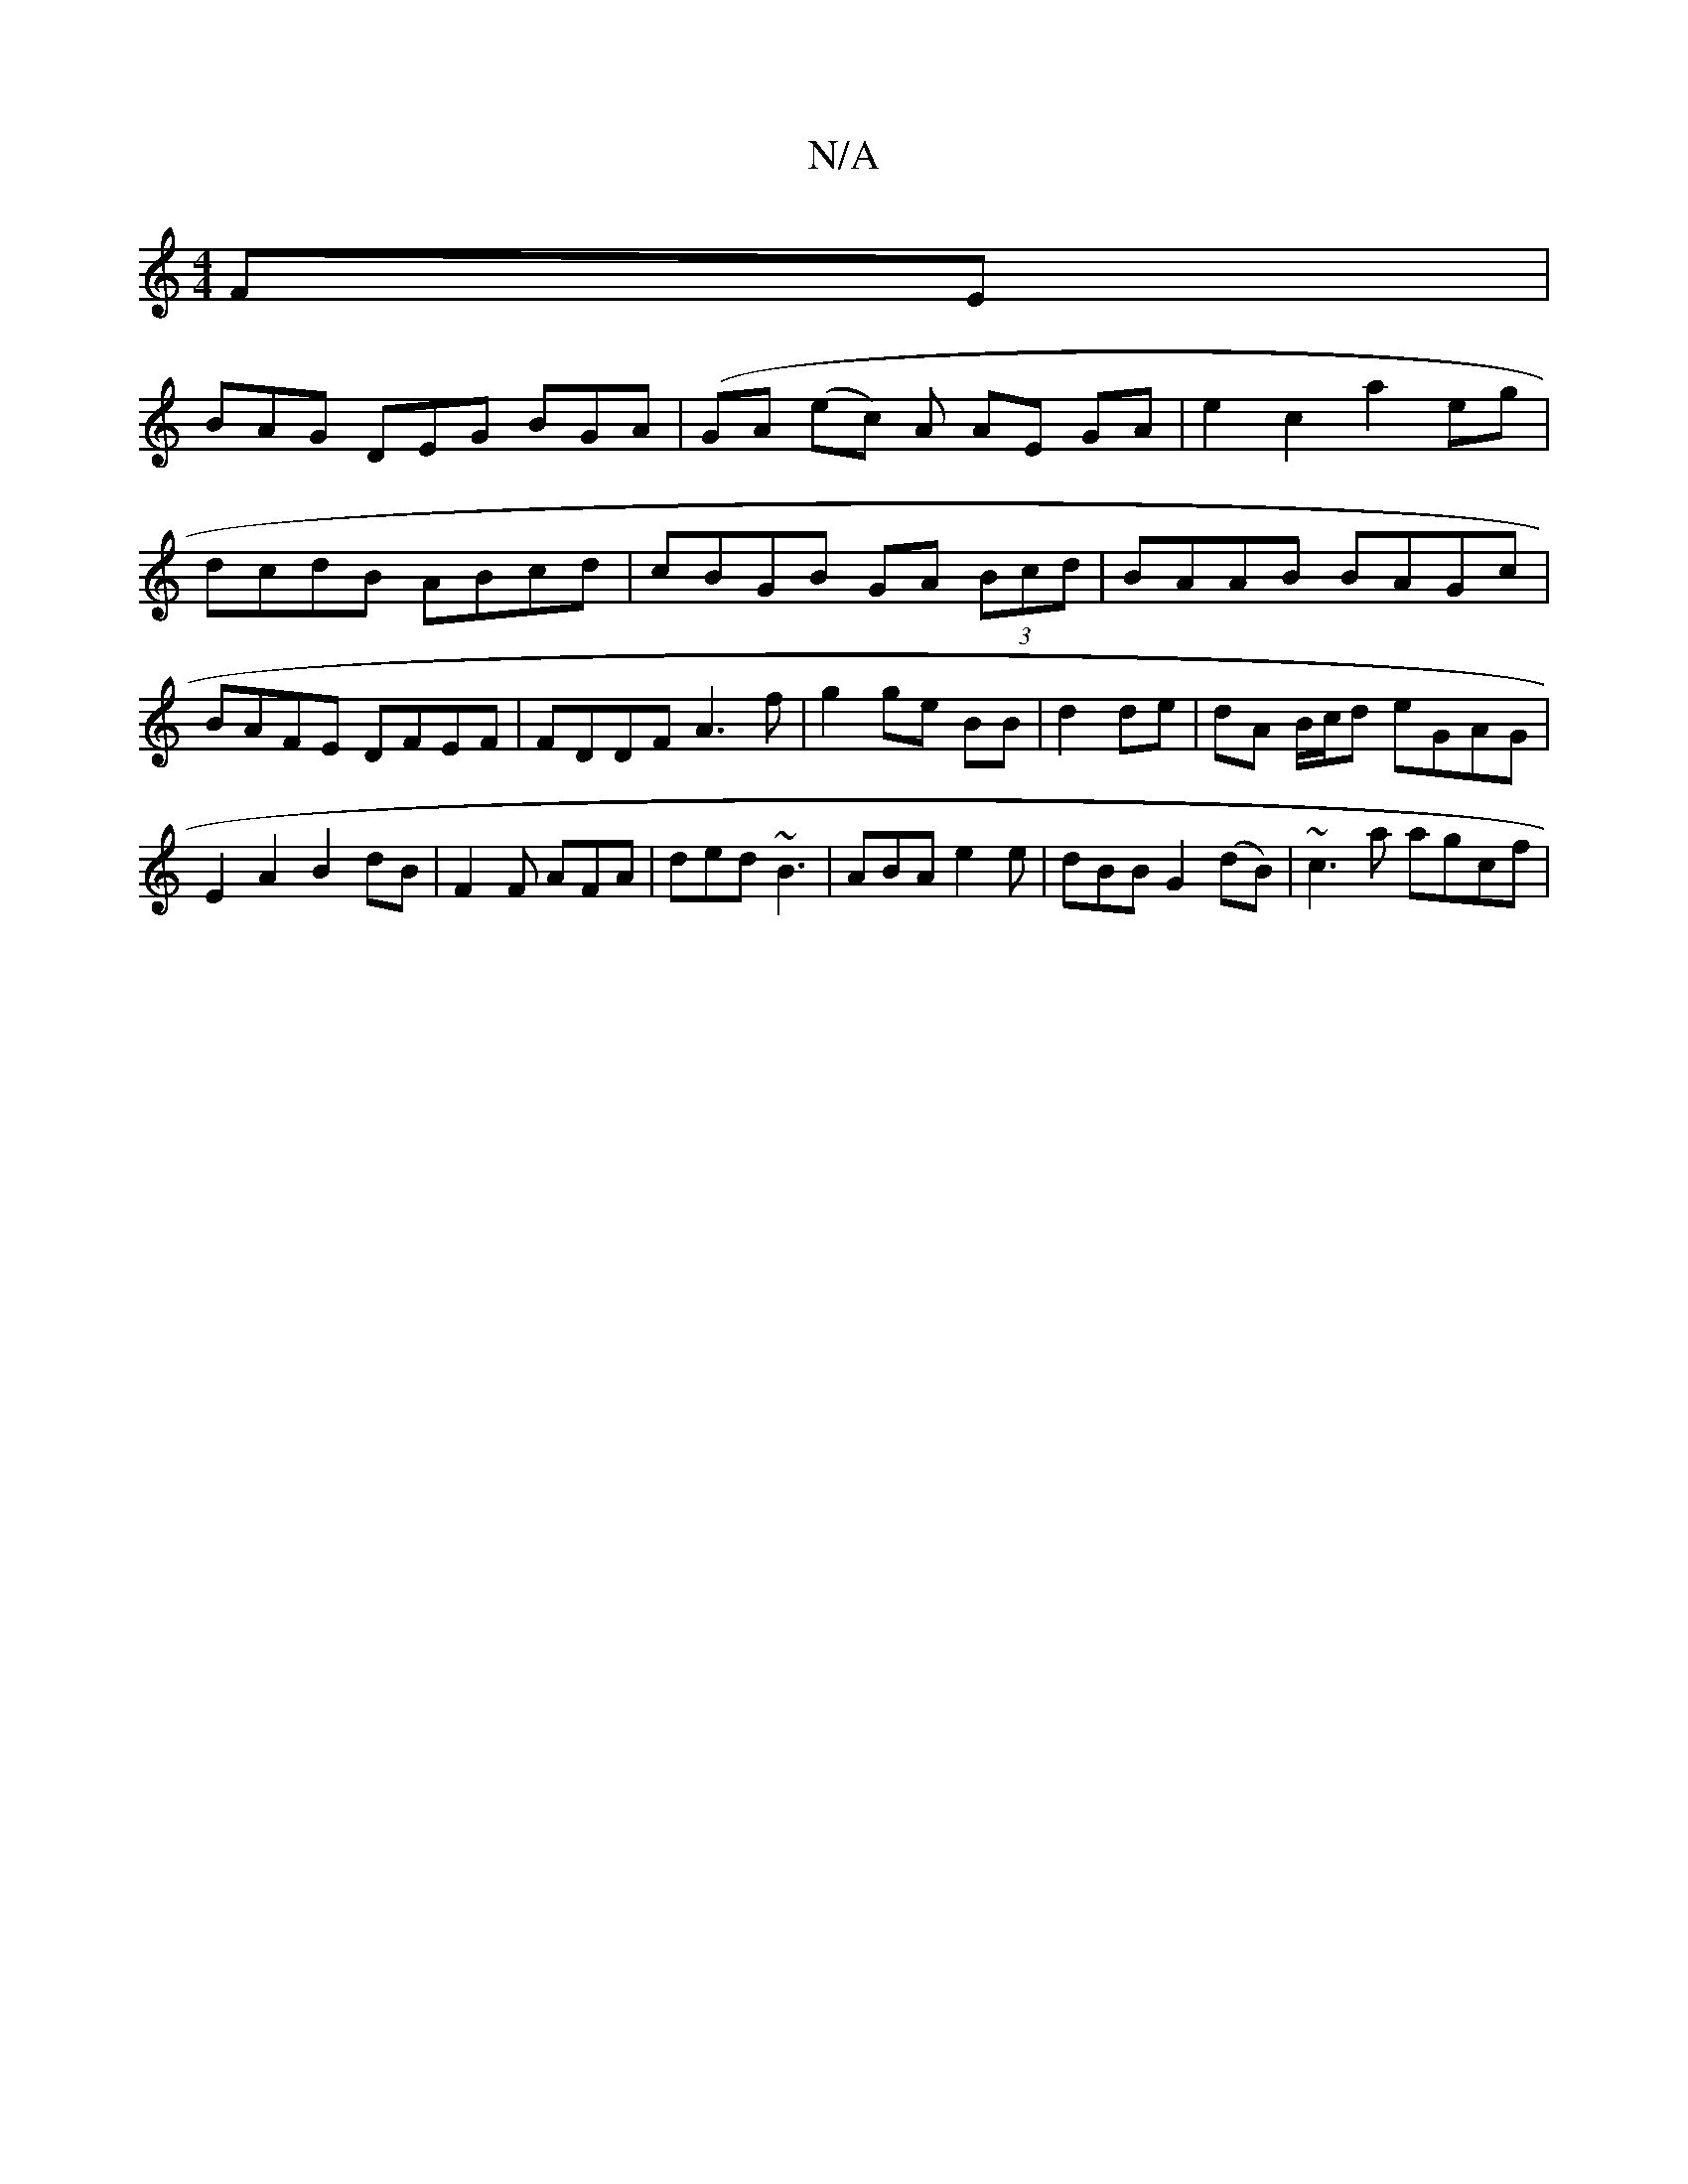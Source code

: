 X:1
T:N/A
M:4/4
R:N/A
K:Cmajor
 FE |
BAG DEG BGA | (GA (ec) A AE GA |e2 c2 a2 eg | dcdB ABcd | cBGB GA (3Bcd | BAAB BAGc | BAFE DFEF | FDDF A3 f | g2 ge BB|d2 de|dA B/c/d eGAG|
E2A2B2dB|F2F AFA|ded ~B3|ABA e2e|dBB G2(dB)|~c3a agcf|